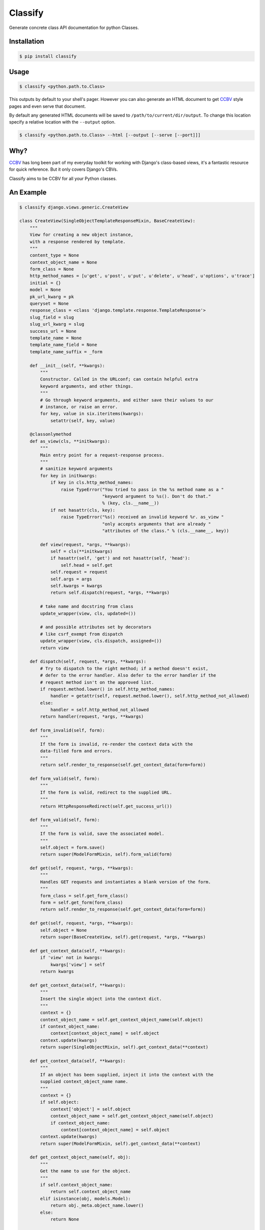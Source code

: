 Classify
========

Generate concrete class API documentation for python Classes.

Installation
------------

.. code-block:: bash

    $ pip install classify


Usage
-----

.. code-block:: bash

    $ classify <python.path.to.Class>

This outputs by default to your shell's pager. However you can also generate an
HTML document to get CCBV_ style pages and even serve that document.

By default any generated HTML documents will be saved to ``/path/to/current/dir/output``. To change this location specify a relative location with the ``--output`` option.

.. code-block:: bash

    $ classify <python.path.to.Class> --html [--output [--serve [--port]]]




Why?
----
CCBV_ has long been part of my everyday toolkit for
working with Django's class-based views, it's a fantastic resource for quick
reference. But it only covers Django's CBVs.

Classify aims to be CCBV for all your Python classes.

.. _CCBV: http://ccbv.co.uk


An Example
----------

.. code-block:: bash

    $ classify django.views.generic.CreateView

    class CreateView(SingleObjectTemplateResponseMixin, BaseCreateView):
        """
        View for creating a new object instance,
        with a response rendered by template.
        """
        content_type = None
        context_object_name = None
        form_class = None
        http_method_names = [u'get', u'post', u'put', u'delete', u'head', u'options', u'trace']
        initial = {}
        model = None
        pk_url_kwarg = pk
        queryset = None
        response_class = <class 'django.template.response.TemplateResponse'>
        slug_field = slug
        slug_url_kwarg = slug
        success_url = None
        template_name = None
        template_name_field = None
        template_name_suffix = _form

        def __init__(self, **kwargs):
            """
            Constructor. Called in the URLconf; can contain helpful extra
            keyword arguments, and other things.
            """
            # Go through keyword arguments, and either save their values to our
            # instance, or raise an error.
            for key, value in six.iteritems(kwargs):
                setattr(self, key, value)

        @classonlymethod
        def as_view(cls, **initkwargs):
            """
            Main entry point for a request-response process.
            """
            # sanitize keyword arguments
            for key in initkwargs:
                if key in cls.http_method_names:
                    raise TypeError("You tried to pass in the %s method name as a "
                                    "keyword argument to %s(). Don't do that."
                                    % (key, cls.__name__))
                if not hasattr(cls, key):
                    raise TypeError("%s() received an invalid keyword %r. as_view "
                                    "only accepts arguments that are already "
                                    "attributes of the class." % (cls.__name__, key))

            def view(request, *args, **kwargs):
                self = cls(**initkwargs)
                if hasattr(self, 'get') and not hasattr(self, 'head'):
                    self.head = self.get
                self.request = request
                self.args = args
                self.kwargs = kwargs
                return self.dispatch(request, *args, **kwargs)

            # take name and docstring from class
            update_wrapper(view, cls, updated=())

            # and possible attributes set by decorators
            # like csrf_exempt from dispatch
            update_wrapper(view, cls.dispatch, assigned=())
            return view

        def dispatch(self, request, *args, **kwargs):
            # Try to dispatch to the right method; if a method doesn't exist,
            # defer to the error handler. Also defer to the error handler if the
            # request method isn't on the approved list.
            if request.method.lower() in self.http_method_names:
                handler = getattr(self, request.method.lower(), self.http_method_not_allowed)
            else:
                handler = self.http_method_not_allowed
            return handler(request, *args, **kwargs)

        def form_invalid(self, form):
            """
            If the form is invalid, re-render the context data with the
            data-filled form and errors.
            """
            return self.render_to_response(self.get_context_data(form=form))

        def form_valid(self, form):
            """
            If the form is valid, redirect to the supplied URL.
            """
            return HttpResponseRedirect(self.get_success_url())

        def form_valid(self, form):
            """
            If the form is valid, save the associated model.
            """
            self.object = form.save()
            return super(ModelFormMixin, self).form_valid(form)

        def get(self, request, *args, **kwargs):
            """
            Handles GET requests and instantiates a blank version of the form.
            """
            form_class = self.get_form_class()
            form = self.get_form(form_class)
            return self.render_to_response(self.get_context_data(form=form))

        def get(self, request, *args, **kwargs):
            self.object = None
            return super(BaseCreateView, self).get(request, *args, **kwargs)

        def get_context_data(self, **kwargs):
            if 'view' not in kwargs:
                kwargs['view'] = self
            return kwargs

        def get_context_data(self, **kwargs):
            """
            Insert the single object into the context dict.
            """
            context = {}
            context_object_name = self.get_context_object_name(self.object)
            if context_object_name:
                context[context_object_name] = self.object
            context.update(kwargs)
            return super(SingleObjectMixin, self).get_context_data(**context)

        def get_context_data(self, **kwargs):
            """
            If an object has been supplied, inject it into the context with the
            supplied context_object_name name.
            """
            context = {}
            if self.object:
                context['object'] = self.object
                context_object_name = self.get_context_object_name(self.object)
                if context_object_name:
                    context[context_object_name] = self.object
            context.update(kwargs)
            return super(ModelFormMixin, self).get_context_data(**context)

        def get_context_object_name(self, obj):
            """
            Get the name to use for the object.
            """
            if self.context_object_name:
                return self.context_object_name
            elif isinstance(obj, models.Model):
                return obj._meta.object_name.lower()
            else:
                return None

        def get_form(self, form_class):
            """
            Returns an instance of the form to be used in this view.
            """
            return form_class(**self.get_form_kwargs())

        def get_form_class(self):
            """
            Returns the form class to use in this view
            """
            return self.form_class

        def get_form_class(self):
            """
            Returns the form class to use in this view.
            """
            if self.form_class:
                return self.form_class
            else:
                if self.model is not None:
                    # If a model has been explicitly provided, use it
                    model = self.model
                elif hasattr(self, 'object') and self.object is not None:
                    # If this view is operating on a single object, use
                    # the class of that object
                    model = self.object.__class__
                else:
                    # Try to get a queryset and extract the model class
                    # from that
                    model = self.get_queryset().model
                return model_forms.modelform_factory(model)

        def get_form_kwargs(self):
            """
            Returns the keyword arguments for instantiating the form.
            """
            kwargs = {'initial': self.get_initial()}
            if self.request.method in ('POST', 'PUT'):
                kwargs.update({
                    'data': self.request.POST,
                    'files': self.request.FILES,
                })
            return kwargs

        def get_form_kwargs(self):
            """
            Returns the keyword arguments for instantiating the form.
            """
            kwargs = super(ModelFormMixin, self).get_form_kwargs()
            kwargs.update({'instance': self.object})
            return kwargs

        def get_initial(self):
            """
            Returns the initial data to use for forms on this view.
            """
            return self.initial.copy()

        def get_object(self, queryset=None):
            """
            Returns the object the view is displaying.

            By default this requires `self.queryset` and a `pk` or `slug` argument
            in the URLconf, but subclasses can override this to return any object.
            """
            # Use a custom queryset if provided; this is required for subclasses
            # like DateDetailView
            if queryset is None:
                queryset = self.get_queryset()

            # Next, try looking up by primary key.
            pk = self.kwargs.get(self.pk_url_kwarg, None)
            slug = self.kwargs.get(self.slug_url_kwarg, None)
            if pk is not None:
                queryset = queryset.filter(pk=pk)

            # Next, try looking up by slug.
            elif slug is not None:
                slug_field = self.get_slug_field()
                queryset = queryset.filter(**{slug_field: slug})

            # If none of those are defined, it's an error.
            else:
                raise AttributeError("Generic detail view %s must be called with "
                                     "either an object pk or a slug."
                                     % self.__class__.__name__)

            try:
                # Get the single item from the filtered queryset
                obj = queryset.get()
            except ObjectDoesNotExist:
                raise Http404(_("No %(verbose_name)s found matching the query") %
                              {'verbose_name': queryset.model._meta.verbose_name})
            return obj

        def get_queryset(self):
            """
            Get the queryset to look an object up against. May not be called if
            `get_object` is overridden.
            """
            if self.queryset is None:
                if self.model:
                    return self.model._default_manager.all()
                else:
                    raise ImproperlyConfigured("%(cls)s is missing a queryset. Define "
                                               "%(cls)s.model, %(cls)s.queryset, or override "
                                               "%(cls)s.get_queryset()." % {
                                                    'cls': self.__class__.__name__
                                            })
            return self.queryset._clone()

        def get_slug_field(self):
            """
            Get the name of a slug field to be used to look up by slug.
            """
            return self.slug_field

        def get_success_url(self):
            """
            Returns the supplied success URL.
            """
            if self.success_url:
                # Forcing possible reverse_lazy evaluation
                url = force_text(self.success_url)
            else:
                raise ImproperlyConfigured(
                    "No URL to redirect to. Provide a success_url.")
            return url

        def get_success_url(self):
            """
            Returns the supplied URL.
            """
            if self.success_url:
                url = self.success_url % self.object.__dict__
            else:
                try:
                    url = self.object.get_absolute_url()
                except AttributeError:
                    raise ImproperlyConfigured(
                        "No URL to redirect to.  Either provide a url or define"
                        " a get_absolute_url method on the Model.")
            return url

        def get_template_names(self):
            """
            Returns a list of template names to be used for the request. Must return
            a list. May not be called if render_to_response is overridden.
            """
            if self.template_name is None:
                raise ImproperlyConfigured(
                    "TemplateResponseMixin requires either a definition of "
                    "'template_name' or an implementation of 'get_template_names()'")
            else:
                return [self.template_name]

        def get_template_names(self):
            """
            Return a list of template names to be used for the request. May not be
            called if render_to_response is overridden. Returns the following list:

            * the value of ``template_name`` on the view (if provided)
            * the contents of the ``template_name_field`` field on the
              object instance that the view is operating upon (if available)
            * ``<app_label>/<object_name><template_name_suffix>.html``
            """
            try:
                names = super(SingleObjectTemplateResponseMixin, self).get_template_names()
            except ImproperlyConfigured:
                # If template_name isn't specified, it's not a problem --
                # we just start with an empty list.
                names = []

            # If self.template_name_field is set, grab the value of the field
            # of that name from the object; this is the most specific template
            # name, if given.
            if self.object and self.template_name_field:
                name = getattr(self.object, self.template_name_field, None)
                if name:
                    names.insert(0, name)

            # The least-specific option is the default <app>/<model>_detail.html;
            # only use this if the object in question is a model.
            if isinstance(self.object, models.Model):
                names.append("%s/%s%s.html" % (
                    self.object._meta.app_label,
                    self.object._meta.object_name.lower(),
                    self.template_name_suffix
                ))
            elif hasattr(self, 'model') and self.model is not None and issubclass(self.model, models.Model):
                names.append("%s/%s%s.html" % (
                    self.model._meta.app_label,
                    self.model._meta.object_name.lower(),
                    self.template_name_suffix
                ))
            return names

        def http_method_not_allowed(self, request, *args, **kwargs):
            logger.warning('Method Not Allowed (%s): %s', request.method, request.path,
                extra={
                    'status_code': 405,
                    'request': self.request
                }
            )
            return http.HttpResponseNotAllowed(self._allowed_methods())

        def options(self, request, *args, **kwargs):
            """
            Handles responding to requests for the OPTIONS HTTP verb.
            """
            response = http.HttpResponse()
            response['Allow'] = ', '.join(self._allowed_methods())
            response['Content-Length'] = '0'
            return response

        def post(self, request, *args, **kwargs):
            """
            Handles POST requests, instantiating a form instance with the passed
            POST variables and then checked for validity.
            """
            form_class = self.get_form_class()
            form = self.get_form(form_class)
            if form.is_valid():
                return self.form_valid(form)
            else:
                return self.form_invalid(form)

        def post(self, request, *args, **kwargs):
            self.object = None
            return super(BaseCreateView, self).post(request, *args, **kwargs)

        def put(self, *args, **kwargs):
            return self.post(*args, **kwargs)

        def render_to_response(self, context, **response_kwargs):
            """
            Returns a response, using the `response_class` for this
            view, with a template rendered with the given context.

            If any keyword arguments are provided, they will be
            passed to the constructor of the response class.
            """
            response_kwargs.setdefault('content_type', self.content_type)
            return self.response_class(
                request = self.request,
                template = self.get_template_names(),
                context = context,
                **response_kwargs
            )
